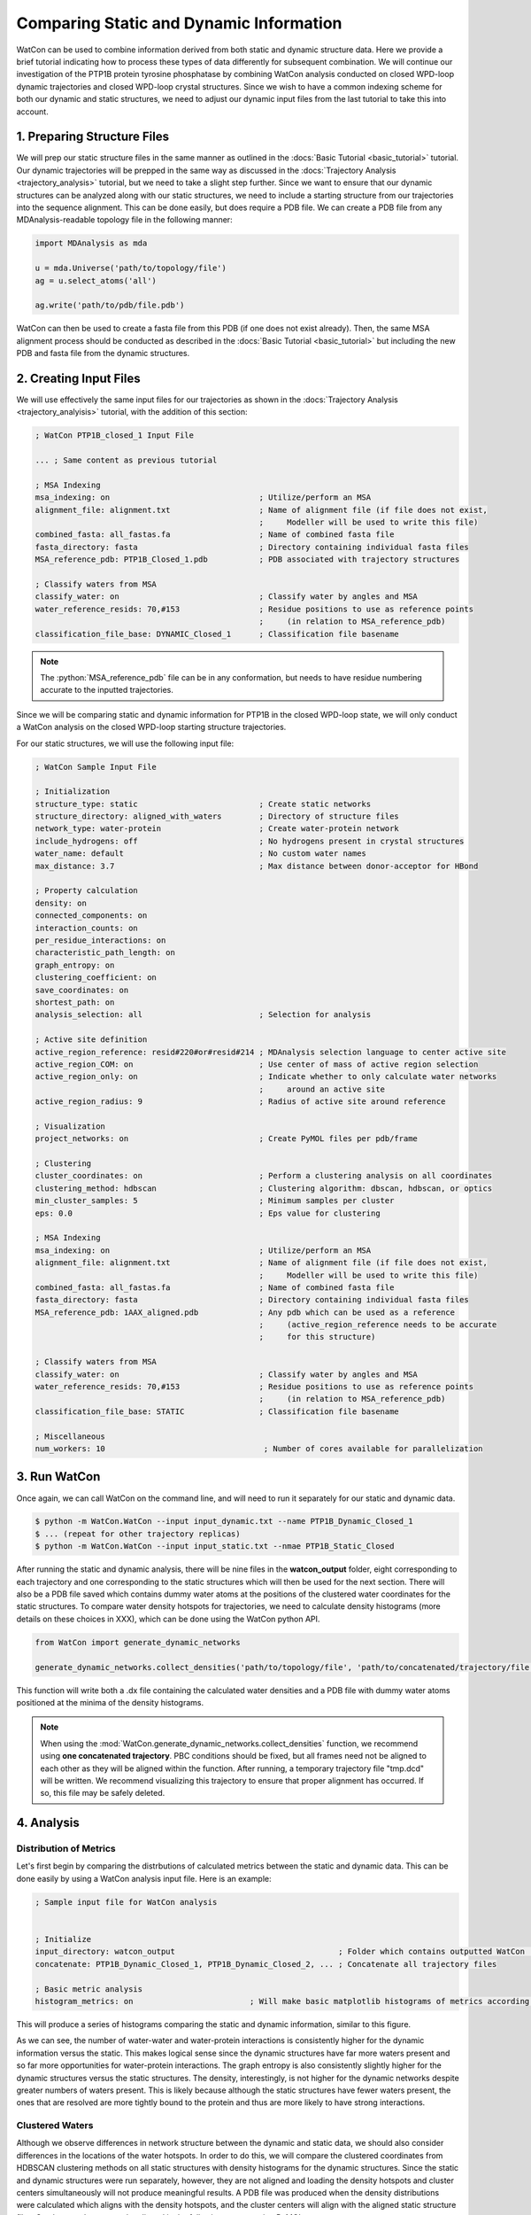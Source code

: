 Comparing Static and Dynamic Information
========================================

.. role:: python(code)
   :language: python
   

WatCon can be used to combine information derived from both static and dynamic structure data. Here we provide a brief tutorial indicating how to process these types of data differently for subsequent combination. We will continue our investigation of the PTP1B protein tyrosine phosphatase by combining WatCon analysis conducted on closed WPD-loop dynamic trajectories and closed WPD-loop crystal structures. Since we wish to have a common indexing scheme for both our dynamic and static structures, we need to adjust our dynamic input files from the last tutorial to take this into account. 

1. Preparing Structure Files
----------------------------

We will prep our static structure files in the same manner as outlined in the :docs:`Basic Tutorial <basic_tutorial>` tutorial. Our dynamic trajectories will be prepped in the same way as discussed in the :docs:`Trajectory Analysis <trajectory_analysis>` tutorial, but we need to take a slight step further. Since we want to ensure that our dynamic structures can be analyzed along with our static structures, we need to include a starting structure from our trajectories into the sequence alignment. This can be done easily, but does require a PDB file. We can create a PDB file from any MDAnalysis-readable topology file in the following manner:


.. code-block:: python
   
   import MDAnalysis as mda
   
   u = mda.Universe('path/to/topology/file')
   ag = u.select_atoms('all')

   ag.write('path/to/pdb/file.pdb')


WatCon can then be used to create a fasta file from this PDB (if one does not exist already). Then, the same MSA alignment process should be conducted as described in the :docs:`Basic Tutorial <basic_tutorial>` but including the new PDB and fasta file from the dynamic structures.


2. Creating Input Files
-----------------------

We will use effectively the same input files for our trajectories as shown in the :docs:`Trajectory Analysis <trajectory_analyisis>` tutorial, with the addition of this section:

.. code-block:: txt

   ; WatCon PTP1B_closed_1 Input File 

   ... ; Same content as previous tutorial

   ; MSA Indexing
   msa_indexing: on                                ; Utilize/perform an MSA
   alignment_file: alignment.txt                   ; Name of alignment file (if file does not exist,
                                                   ;     Modeller will be used to write this file)
   combined_fasta: all_fastas.fa                   ; Name of combined fasta file
   fasta_directory: fasta                          ; Directory containing individual fasta files
   MSA_reference_pdb: PTP1B_Closed_1.pdb           ; PDB associated with trajectory structures
   
   ; Classify waters from MSA
   classify_water: on                              ; Classify water by angles and MSA
   water_reference_resids: 70,#153                 ; Residue positions to use as reference points
                                                   ;     (in relation to MSA_reference_pdb)
   classification_file_base: DYNAMIC_Closed_1      ; Classification file basename

.. note:: The :python:`MSA_reference_pdb` file can be in any conformation, but needs to have residue numbering accurate to the inputted trajectories. 

Since we will be comparing static and dynamic information for PTP1B in the closed WPD-loop state, we will only conduct a WatCon analysis on the closed WPD-loop starting structure trajectories.

For our static structures, we will use the following input file:

.. code-block:: txt

   ; WatCon Sample Input File
   
   ; Initialization
   structure_type: static                          ; Create static networks
   structure_directory: aligned_with_waters        ; Directory of structure files
   network_type: water-protein                     ; Create water-protein network
   include_hydrogens: off                          ; No hydrogens present in crystal structures
   water_name: default                             ; No custom water names
   max_distance: 3.7                               ; Max distance between donor-acceptor for HBond
   
   ; Property calculation
   density: on
   connected_components: on
   interaction_counts: on
   per_residue_interactions: on
   characteristic_path_length: on
   graph_entropy: on
   clustering_coefficient: on
   save_coordinates: on
   shortest_path: on
   analysis_selection: all                         ; Selection for analysis
   
   ; Active site definition
   active_region_reference: resid#220#or#resid#214 ; MDAnalysis selection language to center active site
   active_region_COM: on                           ; Use center of mass of active region selection
   active_region_only: on                          ; Indicate whether to only calculate water networks
                                                   ;     around an active site
   active_region_radius: 9                         ; Radius of active site around reference
   
   ; Visualization
   project_networks: on                            ; Create PyMOL files per pdb/frame
   
   ; Clustering
   cluster_coordinates: on                         ; Perform a clustering analysis on all coordinates
   clustering_method: hdbscan                      ; Clustering algorithm: dbscan, hdbscan, or optics
   min_cluster_samples: 5                          ; Minimum samples per cluster
   eps: 0.0                                        ; Eps value for clustering
   
   ; MSA Indexing
   msa_indexing: on                                ; Utilize/perform an MSA
   alignment_file: alignment.txt                   ; Name of alignment file (if file does not exist,
                                                   ;     Modeller will be used to write this file)
   combined_fasta: all_fastas.fa                   ; Name of combined fasta file
   fasta_directory: fasta                          ; Directory containing individual fasta files
   MSA_reference_pdb: 1AAX_aligned.pdb             ; Any pdb which can be used as a reference
                                                   ;     (active_region_reference needs to be accurate
                                                   ;     for this structure)
   
   ; Classify waters from MSA
   classify_water: on                              ; Classify water by angles and MSA
   water_reference_resids: 70,#153                 ; Residue positions to use as reference points
                                                   ;     (in relation to MSA_reference_pdb)
   classification_file_base: STATIC                ; Classification file basename
   
   ; Miscellaneous
   num_workers: 10                                  ; Number of cores available for parallelization

3. Run WatCon
-------------

Once again, we can call WatCon on the command line, and will need to run it separately for our static and dynamic data.

.. code-block:: console
   
   $ python -m WatCon.WatCon --input input_dynamic.txt --name PTP1B_Dynamic_Closed_1
   $ ... (repeat for other trajectory replicas)
   $ python -m WatCon.WatCon --input input_static.txt --nmae PTP1B_Static_Closed

After running the static and dynamic analysis, there will be nine files in the **watcon_output** folder, eight corresponding to each trajectory and one corresponding to the static structures which will then be used for the next section. There will also be a PDB file saved which contains dummy water atoms at the positions of the clustered water coordinates for the static structures. To compare water density hotspots for trajectories, we need to calculate density histograms (more details on these choices in XXX), which can be done using the WatCon python API. 

.. code-block:: python
   
   from WatCon import generate_dynamic_networks

   generate_dynamic_networks.collect_densities('path/to/topology/file', 'path/to/concatenated/trajectory/file',active_region_definition='resid 220 or resid 215',active_region_COM=True, custom_selection='', water_name='WAT', water_oxygen='O', 'PTP1B_Closed_Densities')


This function will write both a .dx file containing the calculated water densities and a PDB file with dummy water atoms positioned at the minima of the density histograms.

.. note:: When using the :mod:`WatCon.generate_dynamic_networks.collect_densities` function, we recommend using **one concatenated trajectory**. PBC conditions should be fixed, but all frames need not be aligned to each other as they will be aligned within the function. After running, a temporary trajectory file "tmp.dcd" will be written. We recommend visualizing this trajectory to ensure that proper alignment has occurred. If so, this file may be safely deleted.


4. Analysis
-----------

Distribution of Metrics
^^^^^^^^^^^^^^^^^^^^^^^

Let's first begin by comparing the distrbutions of calculated metrics between the static and dynamic data. This can be done easily by using a WatCon analysis input file. Here is an example:

.. code-block:: txt

   ; Sample input file for WatCon analysis


   ; Initialize
   input_directory: watcon_output                                   ; Folder which contains outputted WatCon .pkl files
   concatenate: PTP1B_Dynamic_Closed_1, PTP1B_Dynamic_Closed_2, ... ; Concatenate all trajectory files   
   
   ; Basic metric analysis
   histogram_metrics: on                         ; Will make basic matplotlib histograms of metrics according to desired concatenation

This will produce a series of histograms comparing the static and dynamic information, similar to this figure.

.. image:: ../images/histograms_metrics.png
   :width: 800
   :align: center


As we can see, the number of water-water and water-protein interactions is consistently higher for the dynamic information versus the static. This makes logical sense since the dynamic structures have far more waters present and so far more opportunities for water-protein interactions. The graph entropy is also consistently slightly higher for the dynamic structures versus the static structures. The density, interestingly, is not higher for the dynamic networks despite greater numbers of waters present. This is likely because although the static structures have fewer waters present, the ones that are resolved are more tightly bound to the protein and thus are more likely to have strong interactions.


Clustered Waters
^^^^^^^^^^^^^^^^

Although we observe differences in network structure between the dynamic and static data, we should also consider differences in the locations of the water hotspots. In order to do this, we will compare the clustered coordinates from HDBSCAN clustering methods on all static structures with density histograms for the dynamic structures. Since the static and dynamic structures were run separately, however, they are not aligned and loading the density hotspots and cluster centers simultaneously will not produce meaningful results. A PDB file was produced when the density distributions were calculated which aligns with the density hotspots, and the cluster centers will align with the aligned static structure files. So, the two clusters can be aligned in the following manner using PyMOL:

.. code-block:: console

   $ load /path/to/density/pdb, density_pdb
   $ load /path/to/density/file.dx, density_spots
   $ isomesh mesh1, density_spots, level=1.5
   $ load aligned_with_waters/PDB_FILE, pdb
   #Copy mesh1 into density_pdb
   $ align density_pdb, pdb
   $ hide everything, density_pdb
   $ load /path/to/cluster/centers.pdb


When doing so, you should be able to compare the hotspots very easily:

.. image:: ../images/densities_clusters.png
   :width: 400
   :align: center

We can see that the MD data does sample most of the crystal structure hotspots, but not quite all. These results indicate that in order to completely understand the complex water networks of our proteins of interest, it may benefit us to combine MD and crystal structure data. Luckily, this process is made quite easy with the flexible use of WatCon!


Water-Protein Interactions
^^^^^^^^^^^^^^^^^^^^^^^^^^

Let's leverage the unique two-angle calculations to see how the distribution of residue-water interactions differs between the static and dynamic structures. Since we already ensured that angle classification files were written from our initial input file, plotting these results can be done easily by adding this line to the analysis input file.

.. code-block:: txt

   ; Residue-water classification
   classify_waters: on               ; Use outputted .csv files from 2-angle classification to generate scatter/density plots

You can also call the WatCon API directly to do this same thing:

.. code-block:: python

   from WatCon import residue_analysis
   import os

   input_dir = 'msa_classification' #Assuming the files are stored in the default 'msa_classification' directory

   csvs = [f for f in os.listdir(input_dir) if f.endswith('.csv')]    
   residue_analysis.plot_interactions_from_angles(csvs, input_dir, output_dir='MSA_images', name1='DYNAMIC', name2='STATIC')
 

This will produce one image for every conserved residue which exhibits water-protein interactions. The dynamic data will be used to generate an underlying surface distribution of angle calculations, while values associated from the static structures will be plotted on top as scatterpoints and colored blue (backbone atoms) or purple (side-chain atoms). 

.. image:: ../images/angles_supplement.png
   :width: 800
   :align: center

.. note:: The :mod:`WatCon.residue_analysis.plot_interactions_from_angles` function relies on two distinct naming schemes to differentiate between which data to plot as a contour surface and which to plot as scatterpoints. The default is 'DYNAMIC' and 'STATIC', assuming files are named starting with either 'DYNAMIC' or 'STATIC'. This can be changed by altering the :python:`name1` or :python:`name2` key words, which is currently only possible through the use of the API. CSV filenames are defined by the :python:`classification_file_base` input.

As we can see, the distribution of water positions for the static structures is a subset of the total distribution sampled by the dynamic data. However, there can be regions of space that is not easily sampled by MD alone, and so crystal structure snapshots can provide a very useful indication of the probable extent of conformational space that can be sampled. In this way, it is valuable to combine static and dynamic information to gather a more comprehensive understanding of complex water network structure in proteins.



